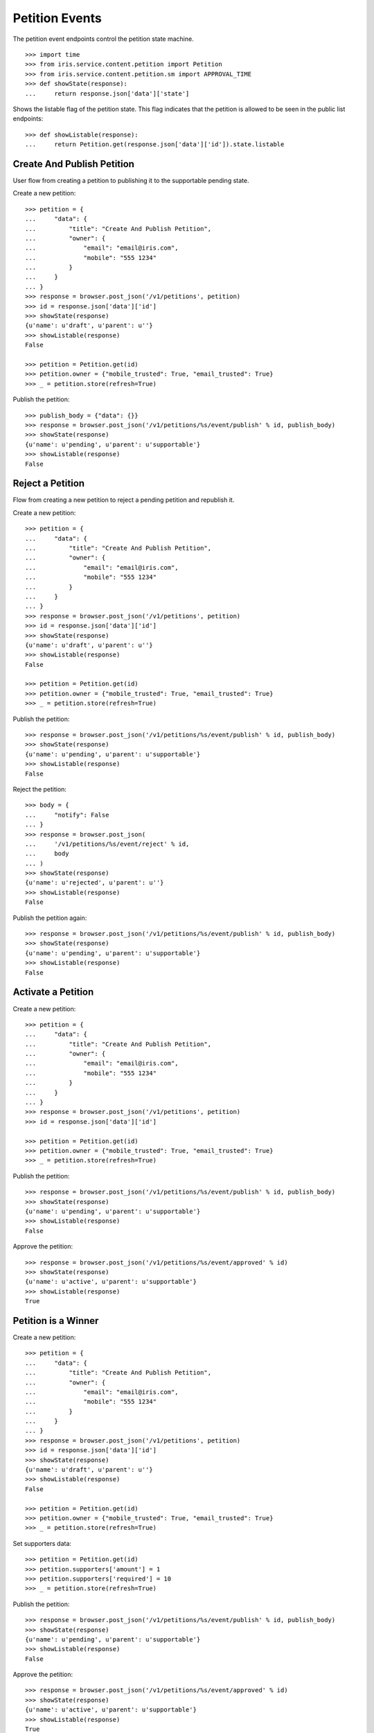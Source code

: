 ===============
Petition Events
===============

The petition event endpoints control the petition state machine.

::

    >>> import time
    >>> from iris.service.content.petition import Petition
    >>> from iris.service.content.petition.sm import APPROVAL_TIME
    >>> def showState(response):
    ...     return response.json['data']['state']

Shows the listable flag of the petition state. This flag indicates that the
petition is allowed to be seen in the public list endpoints::

    >>> def showListable(response):
    ...     return Petition.get(response.json['data']['id']).state.listable


Create And Publish Petition
===========================

User flow from creating a petition to publishing it to the supportable pending
state.

Create a new petition::

    >>> petition = {
    ...     "data": {
    ...         "title": "Create And Publish Petition",
    ...         "owner": {
    ...             "email": "email@iris.com",
    ...             "mobile": "555 1234"
    ...         }
    ...     }
    ... }
    >>> response = browser.post_json('/v1/petitions', petition)
    >>> id = response.json['data']['id']
    >>> showState(response)
    {u'name': u'draft', u'parent': u''}
    >>> showListable(response)
    False

    >>> petition = Petition.get(id)
    >>> petition.owner = {"mobile_trusted": True, "email_trusted": True}
    >>> _ = petition.store(refresh=True)

Publish the petition::

    >>> publish_body = {"data": {}}
    >>> response = browser.post_json('/v1/petitions/%s/event/publish' % id, publish_body)
    >>> showState(response)
    {u'name': u'pending', u'parent': u'supportable'}
    >>> showListable(response)
    False


Reject a Petition
=================

Flow from creating a new petition to reject a pending petition and republish it.

Create a new petition::

    >>> petition = {
    ...     "data": {
    ...         "title": "Create And Publish Petition",
    ...         "owner": {
    ...             "email": "email@iris.com",
    ...             "mobile": "555 1234"
    ...         }
    ...     }
    ... }
    >>> response = browser.post_json('/v1/petitions', petition)
    >>> id = response.json['data']['id']
    >>> showState(response)
    {u'name': u'draft', u'parent': u''}
    >>> showListable(response)
    False

    >>> petition = Petition.get(id)
    >>> petition.owner = {"mobile_trusted": True, "email_trusted": True}
    >>> _ = petition.store(refresh=True)

Publish the petition::

    >>> response = browser.post_json('/v1/petitions/%s/event/publish' % id, publish_body)
    >>> showState(response)
    {u'name': u'pending', u'parent': u'supportable'}
    >>> showListable(response)
    False

Reject the petition::

    >>> body = {
    ...     "notify": False
    ... }
    >>> response = browser.post_json(
    ...     '/v1/petitions/%s/event/reject' % id,
    ...     body
    ... )
    >>> showState(response)
    {u'name': u'rejected', u'parent': u''}
    >>> showListable(response)
    False

Publish the petition again::

    >>> response = browser.post_json('/v1/petitions/%s/event/publish' % id, publish_body)
    >>> showState(response)
    {u'name': u'pending', u'parent': u'supportable'}
    >>> showListable(response)
    False


Activate a Petition
===================

Create a new petition::

    >>> petition = {
    ...     "data": {
    ...         "title": "Create And Publish Petition",
    ...         "owner": {
    ...             "email": "email@iris.com",
    ...             "mobile": "555 1234"
    ...         }
    ...     }
    ... }
    >>> response = browser.post_json('/v1/petitions', petition)
    >>> id = response.json['data']['id']

    >>> petition = Petition.get(id)
    >>> petition.owner = {"mobile_trusted": True, "email_trusted": True}
    >>> _ = petition.store(refresh=True)

Publish the petition::

    >>> response = browser.post_json('/v1/petitions/%s/event/publish' % id, publish_body)
    >>> showState(response)
    {u'name': u'pending', u'parent': u'supportable'}
    >>> showListable(response)
    False

Approve the petition::

    >>> response = browser.post_json('/v1/petitions/%s/event/approved' % id)
    >>> showState(response)
    {u'name': u'active', u'parent': u'supportable'}
    >>> showListable(response)
    True


Petition is a Winner
====================

Create a new petition::

    >>> petition = {
    ...     "data": {
    ...         "title": "Create And Publish Petition",
    ...         "owner": {
    ...             "email": "email@iris.com",
    ...             "mobile": "555 1234"
    ...         }
    ...     }
    ... }
    >>> response = browser.post_json('/v1/petitions', petition)
    >>> id = response.json['data']['id']
    >>> showState(response)
    {u'name': u'draft', u'parent': u''}
    >>> showListable(response)
    False

    >>> petition = Petition.get(id)
    >>> petition.owner = {"mobile_trusted": True, "email_trusted": True}
    >>> _ = petition.store(refresh=True)

Set supporters data::

    >>> petition = Petition.get(id)
    >>> petition.supporters['amount'] = 1
    >>> petition.supporters['required'] = 10
    >>> _ = petition.store(refresh=True)

Publish the petition::

    >>> response = browser.post_json('/v1/petitions/%s/event/publish' % id, publish_body)
    >>> showState(response)
    {u'name': u'pending', u'parent': u'supportable'}
    >>> showListable(response)
    False

Approve the petition::

    >>> response = browser.post_json('/v1/petitions/%s/event/approved' % id)
    >>> showState(response)
    {u'name': u'active', u'parent': u'supportable'}
    >>> showListable(response)
    True

Now the 'check' event will switch to state winner if the supporter amount is
reached::

    >>> response = browser.post_json('/v1/petitions/%s/event/check' % id)
    >>> showState(response)
    {u'name': u'active', u'parent': u'supportable'}
    >>> showListable(response)
    True

    >>> petition = Petition.get(id)
    >>> petition.supporters['amount'] = 11
    >>> _ = petition.store(refresh=True)

    >>> response = browser.post_json('/v1/petitions/%s/event/check' % id)
    >>> showState(response)
    {u'name': u'winner', u'parent': u'supportable'}
    >>> showListable(response)
    True

The winner state waits until the support time is reached. The 'tick' event
will switch after the timeout::

    >>> response = browser.post_json('/v1/petitions/%s/event/tick' % id)
    >>> showState(response)
    {u'name': u'winner', u'parent': u'supportable'}
    >>> showListable(response)
    True

    >>> petition = Petition.get(id)
    >>> petition.state.timer = int(time.time()) - APPROVAL_TIME - 1
    >>> _ = petition.store(refresh=True)

    >>> response = browser.post_json('/v1/petitions/%s/event/tick' % id)
    >>> showState(response)
    {u'name': u'sendLetterRequested', u'parent': u'processing'}
    >>> showListable(response)
    True

Go through the processing steps::

    >>> response = browser.post_json('/v1/petitions/%s/event/letterSent' % id)
    >>> showState(response)
    {u'name': u'waitForLetterResponse', u'parent': u'processing'}
    >>> showListable(response)
    True

    >>> petition = Petition.get(id)
    >>> token = petition.response_token

    >>> body = {
    ...     "data": {
    ...         "token": token,
    ...         "answer": {
    ...             "text": "machen wir gleich",
    ...             "name": "I wrote it"
    ...         }
    ...     }
    ... }
    >>> response = browser.post_json(
    ...     '/v1/petitions/%s/event/setFeedback' % id,
    ...     body
    ... )
    >>> showState(response)
    {u'name': u'letterResponseArrived', u'parent': u'processing'}
    >>> showListable(response)
    True

    >>> response = browser.post_json('/v1/petitions/%s/event/close' % id)
    >>> showState(response)
    {u'name': u'closed', u'parent': u''}
    >>> showListable(response)
    True


Petition is a Loser
===================

Create a new petition::

    >>> petition = {
    ...     "data": {
    ...         "title": "Create And Publish Petition",
    ...         "owner": {
    ...             "email": "email@iris.com",
    ...             "mobile": "555 1234"
    ...         }
    ...     }
    ... }
    >>> response = browser.post_json('/v1/petitions', petition)
    >>> id = response.json['data']['id']
    >>> showState(response)
    {u'name': u'draft', u'parent': u''}
    >>> showListable(response)
    False

    >>> petition = Petition.get(id)
    >>> petition.owner = {"mobile_trusted": True, "email_trusted": True}
    >>> _ = petition.store(refresh=True)

Set supporters data::

    >>> petition = Petition.get(id)
    >>> petition.supporters['amount'] = 1
    >>> petition.supporters['required'] = 10
    >>> _ = petition.store(refresh=True)

Publish the petition::

    >>> response = browser.post_json('/v1/petitions/%s/event/publish' % id, publish_body)
    >>> showState(response)
    {u'name': u'pending', u'parent': u'supportable'}
    >>> showListable(response)
    False

Approve the petition::

    >>> response = browser.post_json('/v1/petitions/%s/event/approved' % id)
    >>> showState(response)
    {u'name': u'active', u'parent': u'supportable'}
    >>> showListable(response)
    True

Now the petition is a loser when the support timeout occures before the
supporter limit is reached::

    >>> response = browser.post_json('/v1/petitions/%s/event/tick' % id)
    >>> showState(response)
    {u'name': u'active', u'parent': u'supportable'}
    >>> showListable(response)
    True

    >>> petition = Petition.get(id)
    >>> petition.state.timer = int(time.time()) - APPROVAL_TIME - 1
    >>> _ = petition.store(refresh=True)

    >>> response = browser.post_json('/v1/petitions/%s/event/tick' % id)
    >>> showState(response)
    {u'name': u'loser', u'parent': u''}
    >>> showListable(response)
    True


Draft can be deleted
====================

Create a new petition::

    >>> petition = {
    ...     "data": {
    ...         "title": "Create And Publish Petition"
    ...     }
    ... }
    >>> response = browser.post_json('/v1/petitions', petition)
    >>> id = response.json['data']['id']
    >>> showState(response)
    {u'name': u'draft', u'parent': u''}
    >>> showListable(response)
    False

Delete the petition::

    >>> response = browser.post_json('/v1/petitions/%s/event/delete' % id)
    >>> showState(response)
    {u'name': u'deleted', u'parent': u''}
    >>> showListable(response)
    False


Options Requests
================

THe options request on the event endpoint is implementated as a generic
endpoint allowing to provide any event name.

An existing event name::

    >>> response = browser.options('/v1/petitions/%s/event/delete' % id)
    >>> response.status
    '200 OK'
    >>> print_json(response)
    {}

An unknown event name is also allowed::

    >>> response = browser.options('/v1/petitions/%s/event/unknown42' % id)
    >>> response.status
    '200 OK'
    >>> print_json(response)
    {}


Resolving Event Response
========================

Event response can also reolve::

    >>> city = creators.city(id='1111',
    ...                      provider='petition_events',
    ...                      name='Berlin',
    ...                      treshold=42,
    ...                     )
    >>> petition = {
    ...     "data": {
    ...         "title": "Resolve Petition",
    ...         "city": {"id": city.id},
    ...         "owner": {
    ...             "email": "email@iris.com",
    ...             "mobile": "555 1234"
    ...         }
    ...     }
    ... }
    >>> response = browser.post_json('/v1/petitions', petition)
    >>> id = response.json['data']['id']

    >>> petition = Petition.get(id)
    >>> petition.owner = {"mobile_trusted": True, "email_trusted": True}
    >>> _ = petition.store(refresh=True)

    >>> response = browser.post_json('/v1/petitions/%s/event/publish?resolve=city' % id, publish_body)
    >>> print_json(response)
    {
      "data": {
        "city": {
          "class": "City",
          "data": {
            "id": "petition_events:1111",
            "name": "Berlin",
            "provider": "petition_events",
            "tags": [],
            "treshold": 42,
            "zips": []
          },
          "id": "petition_events:1111"
        },
        ...

Extending The Event Response
============================

Event response data can also be extended::

    >>> petition = {
    ...     "data": {
    ...         "title": "Extend Petition",
    ...         "owner": {
    ...             "email": "email@iris.com",
    ...             "mobile": "555 1234"
    ...         }
    ...     }
    ... }
    >>> response = browser.post_json('/v1/petitions', petition)
    >>> id = response.json['data']['id']

    >>> petition = Petition.get(id)
    >>> petition.owner = {"mobile_trusted": True, "email_trusted": True}
    >>> _ = petition.store(refresh=True)

    >>> response = browser.post_json('/v1/petitions/%s/event/publish?extend=supporting' % id, publish_body)
    >>> print_json(response)
    {
        ...
        "extensions": {
          "supporting": true
        },
        ...


Force A State
=============

It is possible to force the state machine into any state::

    >>> body = {
    ...     "to_state": "closed"
    ... }
    >>> response = browser.post_json(
    ...     '/v1/petitions/%s/event/force_state' % id,
    ...     body,
    ...     expect_errors=True
    ... )
    >>> response.status
    '403 Forbidden'
    >>> print_json(response)
    {
      "errors": {
        "code": "403",
        "description": "Unauthorized: PetitionPublicRESTService failed permission check"
      }
    }

The user must have the 'admin' role::

    >>> _ = ssologin(browser, {'email': 'tester@iris.com', 'roles': ['admin']})
    >>> response = browser.post_json(
    ...     '/v1/petitions/%s/event/force_state' % id,
    ...     body
    ... )
    >>> print_json(response)
    {
      "data": {
        ...
        "id": "15bHV",
        ...
        "state": {
          "name": "closed",
          "parent": ""
        },
        ...
      },
      "status": "ok"
    }
    >>> showState(response)
    {u'name': u'closed', u'parent': u''}
